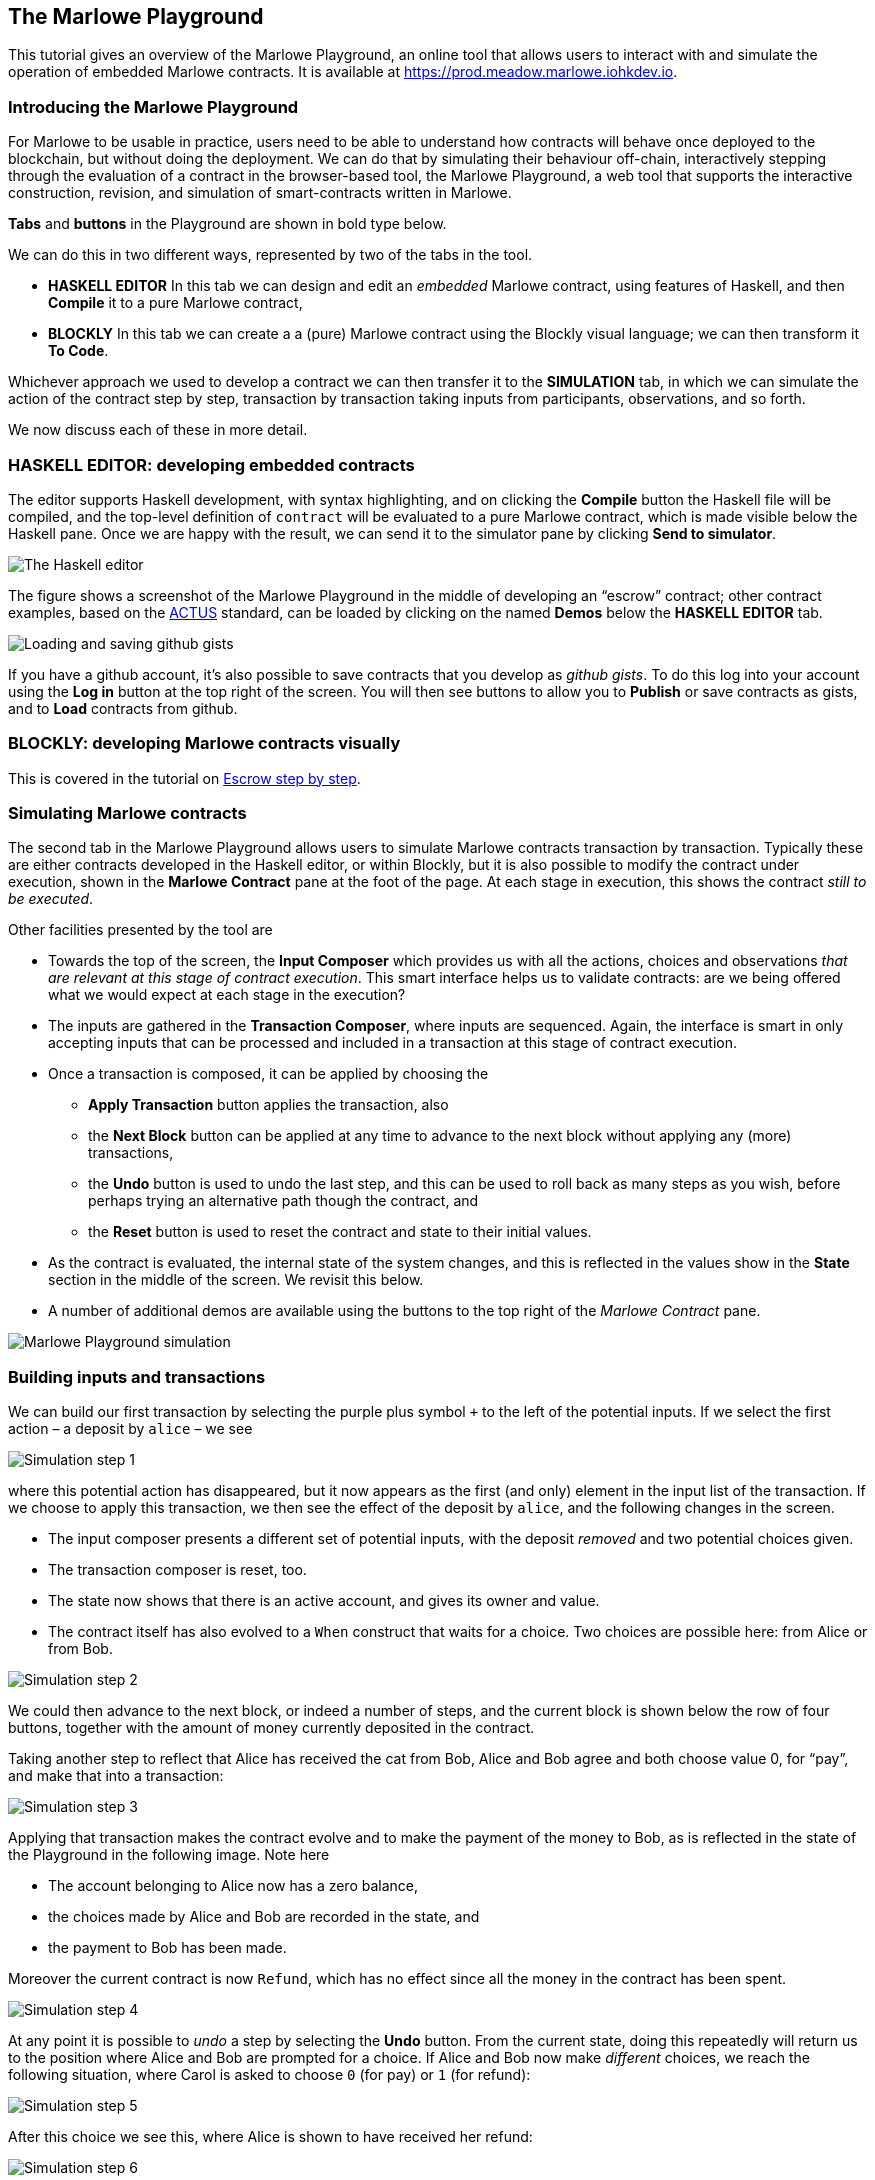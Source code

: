 == The Marlowe Playground

This tutorial gives an overview of the Marlowe Playground, an online
tool that allows users to interact with and simulate the operation of
embedded Marlowe contracts. It is available at
https://prod.meadow.marlowe.iohkdev.io.


=== Introducing the Marlowe Playground

For Marlowe to be usable in practice, users need to be able to
understand how contracts will behave once deployed to the blockchain,
but without doing the deployment. We can do that by simulating their
behaviour off-chain, interactively stepping through the evaluation of a
contract in the browser-based tool, the Marlowe Playground, a web tool
that supports the interactive construction, revision, and simulation of
smart-contracts written in Marlowe.

*Tabs* and *buttons* in the Playground are shown in bold type below.

We can do this in two different ways, represented by two of the tabs in the tool.

* *HASKELL EDITOR* In this tab we can design and edit an _embedded_ Marlowe contract, using features of Haskell, and then *Compile* it to a pure Marlowe contract, 
* *BLOCKLY* In this tab we can create a a (pure) Marlowe contract using the Blockly visual language; we can then transform it *To Code*.

Whichever approach we used to develop a contract we can then transfer it to the *SIMULATION* tab, in which we can simulate the action of the contract step by step, transaction by transaction taking inputs from participants, observations, and so forth.

We now discuss each of these in more detail.

=== HASKELL EDITOR: developing embedded contracts

The editor supports Haskell development, with syntax highlighting, and
on clicking the *Compile* button the Haskell file will be compiled, and
the top-level definition of `contract` will be evaluated to a pure
Marlowe contract, which is made visible below the Haskell pane. Once we
are happy with the result, we can send it to the simulator pane by
clicking *Send to simulator*.

image:./pix/haskell-2.png[The Haskell editor]

The figure shows a screenshot of the Marlowe Playground in the middle of
developing an “escrow” contract; other contract examples, based on the
link:./actus-marlowe.adoc[ACTUS] standard, can be loaded by clicking on
the named *Demos* below the *HASKELL EDITOR* tab.

image:./pix/gists.png[Loading and saving github gists]

If you have a github account, it's also possible to save contracts that you develop as _github gists_. To do this log into your account using the  *Log in* button at the top right of the screen. You will then see buttons to allow you to *Publish* or save contracts as gists, and to *Load* contracts from github.

=== BLOCKLY: developing Marlowe contracts visually

This is covered in the tutorial on link:./escrow_step_by_step.adoc[Escrow step by step].

=== Simulating Marlowe contracts

The second tab in the Marlowe Playground allows users to simulate
Marlowe contracts transaction by transaction. Typically these are either
contracts  developed in the Haskell editor, or within Blockly, but it is also possible to modify the contract under execution, shown in the *Marlowe Contract*
pane at the foot of the page. At each stage in execution, this shows the
contract _still to be executed_.

Other facilities presented by the tool are

* Towards the top of the screen, the *Input Composer* which provides us
with all the actions, choices and observations _that are relevant at
this stage of contract execution_. This smart interface helps us to
validate contracts: are we being offered what we would expect at each
stage in the execution?
* The inputs are gathered in the *Transaction Composer*, where inputs
are sequenced. Again, the interface is smart in only accepting inputs that
can be processed and included in a transaction at this stage of contract execution.
* Once a transaction is composed, it can be applied by choosing the
** *Apply Transaction* button applies the transaction, also
** the *Next Block* button can be applied at any time to advance to the
next block without applying any (more) transactions, 
** the *Undo* button is used to undo the last step, and this can be used to roll back as many steps as you wish, before perhaps trying an alternative path though the contract, and
** the *Reset* button is used to reset the contract and state to their
initial values.
* As the contract is evaluated, the internal state of the system
changes, and this is reflected in the values show in the *State* section
in the middle of the screen. We revisit this below.
* A number of additional demos are available using the buttons to the top right of the _Marlowe Contract_ pane.

image:./pix/simulation.png[Marlowe Playground simulation]

=== Building inputs and transactions

We can build our first transaction by selecting the purple plus symbol
`+++` to the left of the potential inputs. If we select the first action
– a deposit by `+alice+` – we see

image:./pix/step1.png[Simulation step 1]

where this potential action has disappeared, but it now appears as the first (and only) element in the input list of the transaction. 
If we choose
to apply this transaction, we then see the effect of the deposit by `+alice+`, and
the following changes in the screen.

* The input composer presents a different set of potential inputs, with
the deposit _removed_ and two potential choices given.
* The transaction composer is reset, too.
* The state now shows that there is an active account, and gives its
owner and value.
* The contract itself has also evolved to a `+When+` construct that waits for a
choice. Two choices are possible here: from Alice or from Bob.

image:./pix/step2.png[Simulation step 2]

We could then advance to the next block, or indeed a number of steps,
and the current block is shown below the row of four buttons, together with
the amount of money currently deposited in the contract.

Taking another step to reflect that Alice has received the cat from Bob,
Alice and Bob agree and both choose value 0, for “pay”, and make that into a
transaction:

image:./pix/step3.png[Simulation step 3]

Applying that transaction makes the contract evolve and to make the payment of
the money to Bob, as is reflected in the state of the Playground in the following image. Note here

* The account belonging to Alice now has a zero balance, 
* the choices made by Alice and Bob are recorded in the state, and
* the payment to Bob has been made.

Moreover the current contract is now `Refund`, which has no effect since all the money in the contract has been spent.

image:./pix/step4.png[Simulation step 4]

At any point it is possible to _undo_ a step by selecting the *Undo*
button. From the current state, doing this repeatedly will return us to the
position where Alice and Bob are prompted for a choice. If Alice and Bob now make _different_ choices, we reach the following situation, where Carol is asked to choose `0` (for pay) or `1` (for refund):

image:./pix/step5.png[Simulation step 5]

After this choice we see this, where Alice is shown to have received her refund:

image:./pix/step6.png[Simulation step 6]

At any point in the simulation, as well as being able to *Undo* one step, we can also completely _reset_ the
system to its initial state by pressing the *Reset* button.
 
[caption=""]
.Exercise
====

Use the Marlowe Playground to interact with the `+escrow+` contract in
the various scenarios discussed earlier, in the tutorial on
link:./using-marlowe.adoc[using Marlowe].

Explore making some changes to the contract, and interactions with those
modified contracts.
====

[caption=""]
.Exercise
====

Use the Marlowe Playground to explore the other contracts presented in
there: the deposit incentive contract, and the crowd-funding example.
====

==== link:./using-marlowe.adoc[Prev] link:./README.adoc[Up] link:./actus-marlowe.adoc[Next]
